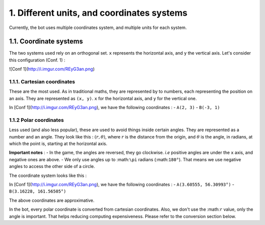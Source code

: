 1. Different units, and coordinates systems
*******************************************

Currently, the bot uses multiple coordinates system, and multiple units for each system.

1.1. Coordinate systems
========================

The two systems used rely on an orthogonal set. ``x`` represents the horizontal axis, and ``y`` the vertical axis. Let's consider this configuration (Conf. 1) :

![Conf 1](http://i.imgur.com/REyG3an.png)

1.1.1. Cartesian coordinates
----------------------------

These are the most used. As in traditional maths, they are represented by to numbers, each representing the position on an axis. They are represented as ``(x, y)``. ``x`` for the horizontal axis, and ``y`` for the vertical one.

In [Conf 1](http://i.imgur.com/REyG3an.png), we have the following coordinates :
- ``A(2, 3)``
- ``B(-3, 1)``

1.1.2 Polar coordinates
-----------------------

Less used (and also less popular), these are used to avoid things inside certain angles. They are represented as a number and an angle. They look like this : :math:`(r, \theta)`, where :math:`r` is the distance from the origin, and :math:`\theta` is the angle, in radians, at which the point is, starting at the horizontal axis.

**Important notes** :
- In the game, the angles are reversed, they go clockwise. *i.e* positive angles are under the ``x`` axis, and negative ones are above.
- We only use angles up to :math:``\pi`` radians (:math:``180°``). That means we use negative angles to access the other side of a circle.

The coordinate system looks like this :

.. image:: http://i.imgur.com/LFEHUSe.png
   :height: 100px
   :width: 100px

In [Conf 1](http://i.imgur.com/REyG3an.png), we have the following coordinates :
- ``A(3.60555, 56.30993°)``
- ``B(3.16228, 161.56505°)``

The above coordinates are approximative.

In the bot, every polar coordinate is converted from cartesian coordinates. Also, we don't use the :math:``r`` value, only the angle is important. That helps reducing computing expensiveness. Please refer to the conversion section below.
